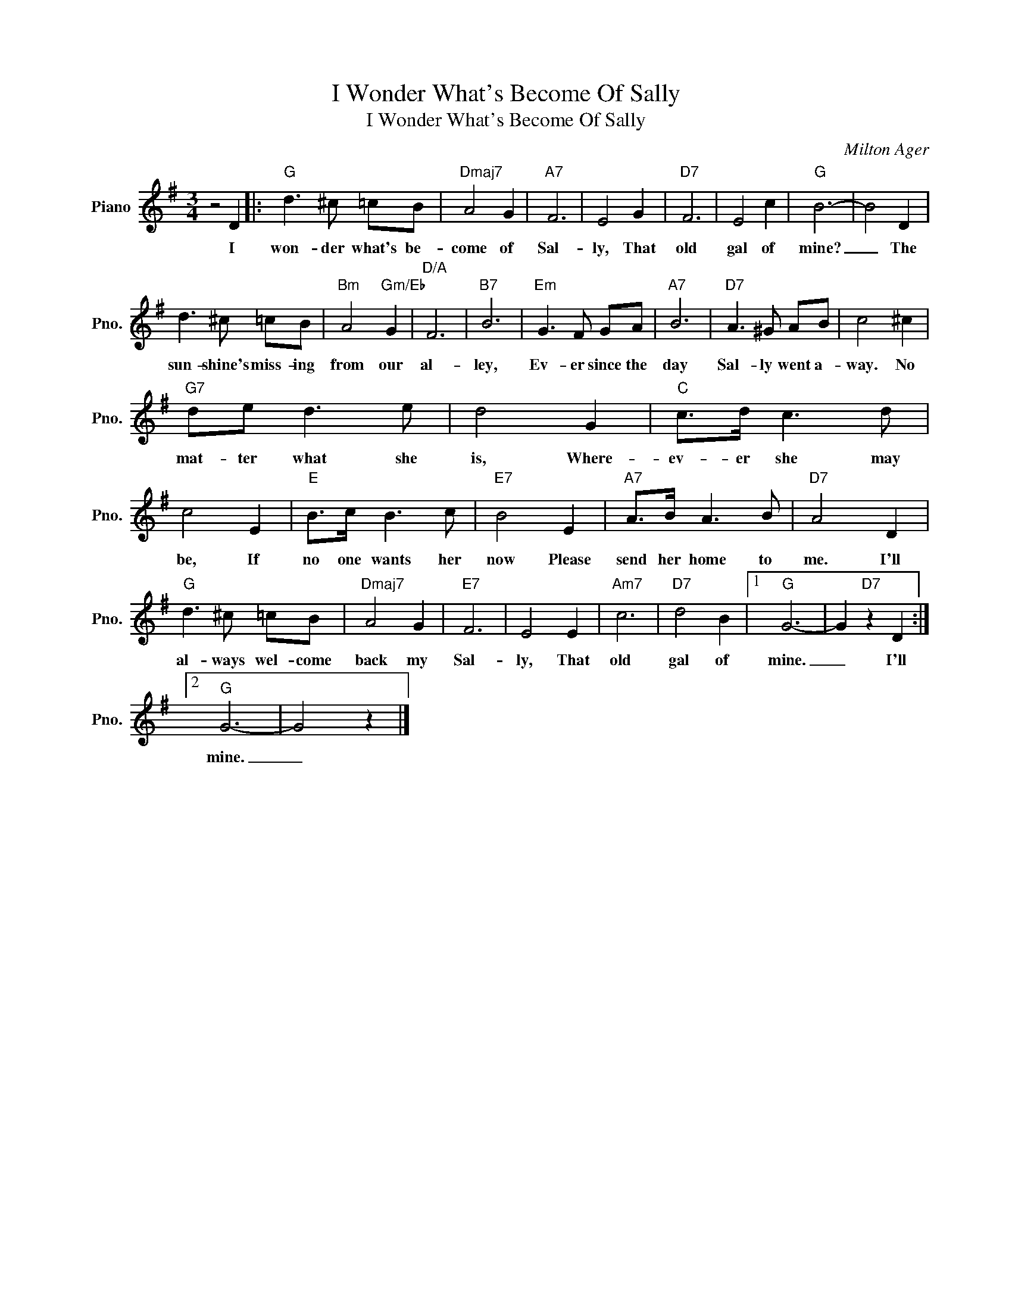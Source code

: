 X:1
T:I Wonder What's Become Of Sally
T:I Wonder What's Become Of Sally
C:Milton Ager
Z:All Rights Reserved
L:1/8
M:3/4
K:G
V:1 treble nm="Piano" snm="Pno."
%%MIDI program 0
%%MIDI control 7 100
%%MIDI control 10 64
V:1
 z4 D2 |:"G" d3 ^c =cB |"Dmaj7" A4 G2 |"A7" F6 | E4 G2 |"D7" F6 | E4 c2 |"G" B6- | B4 D2 | %9
w: I|won- der what's be-|come of|Sal-|ly, That|old|gal of|mine?|_ The|
 d3 ^c =cB |"Bm" A4"Gm/Eb" G2 |"D/A" F6 |"B7" B6 |"Em" G3 F GA |"A7" B6 |"D7" A3 ^G AB | c4 ^c2 | %17
w: sun- shine's miss- ing|from our|al-|ley,|Ev- er since the|day|Sal- ly went a-|way. No|
"G7" de d3 e | d4 G2 |"C" c>d c3 d | c4 E2 |"E" B>c B3 c |"E7" B4 E2 |"A7" A>B A3 B |"D7" A4 D2 | %25
w: mat- ter what she|is, Where-|ev- er she may|be, If|no one wants her|now Please|send her home to|me. I'll|
"G" d3 ^c =cB |"Dmaj7" A4 G2 |"E7" F6 | E4 E2 |"Am7" c6 |"D7" d4 B2 |1"G" G6- | G2"D7" z2 D2 :|2 %33
w: al- ways wel- come|back my|Sal-|ly, That|old|gal of|mine.|_ I'll|
"G" G6- | G4 z2 |] %35
w: mine.|_|

